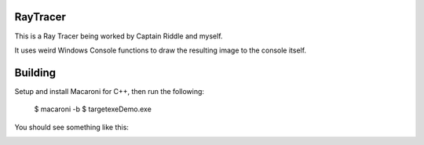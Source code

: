 RayTracer
=========

This is a Ray Tracer being worked by Captain Riddle and myself.

It uses weird Windows Console functions to draw the resulting image to the
console itself.

Building
========

Setup and install Macaroni for C++, then run the following:

    $ macaroni -b
    $ target\exe\Demo.exe

You should see something like this:

.. image:: https://raw.githubusercontent.com/TimSimpson/RayTracer/master/500_Spheres.png

